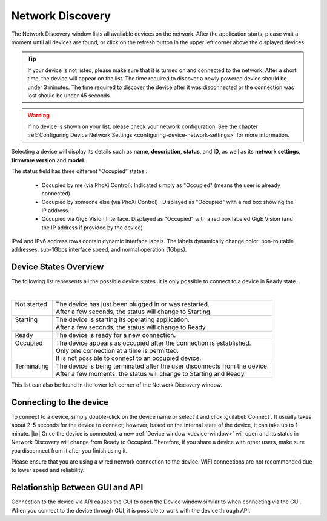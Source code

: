 .. raw:: html

    <style> .red {color:red} </style>
    <style> .green {color:green} </style>
    <style> .orange {color:orange} </style>
    <style> .blue {color:blue} </style>



.. role:: red

.. role:: green

.. role:: orange

.. role:: blue

.. _network-discovery:

Network Discovery 
==================

The Network Discovery window lists all available devices on the network. After the application starts, please wait a moment until all devices are found, or click on the refresh button in the upper left corner above the displayed devices. 

.. image:: \\images\\NetworkDiscovery.png

.. tip:: If your device is not listed, please make sure that it is turned on and connected to the network. After a short time, the device will appear on the list. The time required to discover a newly powered device should be under 3 minutes. The time required to discover the device after it was disconnected or the connection was lost should be under 45 seconds.

.. warning:: If no device is shown on your list, please check your network configuration. See the chapter :ref:`Configuring Device Network Settings <configuring-device-network-settings>` for more information.

Selecting a device will display its details such as **name**, **description**, **status**, and **ID**, as well as its **network settings**, **firmware version** and **model**.

The status field has three different “Occupied” states :

  * Occupied by me (via PhoXi Control): Indicated simply as "Occupied" (means the user is already connected)
  * Occupied by someone else (via PhoXi Control) : Displayed as "Occupied" with a red box showing the :red:`IP address`. 
  * Occupied via GigE Vision Interface. Displayed as "Occupied" with a red box labeled :red:`GigE Vision` (and the IP address if provided by the device)

IPv4 and IPv6 address rows contain dynamic interface labels. The labels dynamically change color: :red:`non-routable addresses`, :orange:`sub-1Gbps interface speed`, and :blue:`normal operation (1Gbps)`.


.. _device-states-overview:

Device States Overview
----------------------
The following list represents all the possible device states. It is only possible to connect to a device in :green:`Ready` state.

.. image:: \\images\\DeviceStates.png
    :align: center
    
|
+------------------------+----------------------------------------------------------------------------------------+
|| :red:`Not started`    || The device has just been plugged in or was restarted.                                 |
||                       || After a few seconds, the status will change to :orange:`Starting`.                    |
+------------------------+----------------------------------------------------------------------------------------+
|| :orange:`Starting`    || The device is starting its operating application.                                     |
||                       || After a few seconds, the status will change to :green:`Ready`.                        |
+------------------------+----------------------------------------------------------------------------------------+
| :green:`Ready`         | The device is ready for a new connection.                                              |
+------------------------+----------------------------------------------------------------------------------------+
|| :red:`Occupied`       || The device appears as occupied after the connection is established.                   |
||                       || Only one connection at a time is permitted.                                           |
||                       || It is not possible to connect to an occupied device.                                  |
+------------------------+----------------------------------------------------------------------------------------+
|| :orange:`Terminating` || The device is being terminated after the user disconnects from the device.            |
||                       || After a few moments, the status will change to :orange:`Starting` and :green:`Ready`. |
+------------------------+----------------------------------------------------------------------------------------+

This list can also be found in the lower left corner of the Network Discovery window. 

.. _connecting-to-the-device:

Connecting to the device
------------------------

To connect to a device, simply double-click on the device name or select it and click :guilabel:`Connect`. It usually takes about 2-5 seconds for the device to connect; however, based on the internal state of the device, it can take up to 1 minute. 
|br|
Once the device is connected, a new :ref:`Device window <device-window>` will open and its status in Network Discovery will change from :green:`Ready` to :red:`Occupied`. 
Therefore, if you share a device with other users, make sure you disconnect from it after you finish using it. 

Please ensure that you are using a wired network connection to the device. WIFI connections are not recommended due to lower speed and reliability. 

Relationship Between GUI and API
--------------------------------

Connection to the device via API causes the GUI to open the Device window similar to when connecting via the GUI. When you connect to the device through GUI, it is possible 
to work with the device through API.
 















.. |br| raw:: html

    <br>
